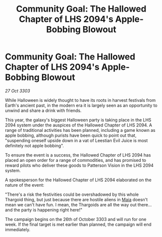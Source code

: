 :PROPERTIES:
:ID:       4503c8c9-c2cc-4d11-bb6c-ca71a2e953ff
:END:
#+title: Community Goal: The Hallowed Chapter of LHS 2094's Apple-Bobbing Blowout
#+filetags: :Thargoid:3303:galnet:

* Community Goal: The Hallowed Chapter of LHS 2094's Apple-Bobbing Blowout

/27 Oct 3303/

While Halloween is widely thought to have its roots in harvest festivals from Earth's ancient past, in the modern era it is largely seen as an opportunity to unwind and share a drink with friends. 

This year, the galaxy's biggest Halloween party is taking place in the LHS 2094 system under the auspices of the Hallowed Chapter of LHS 2094. A range of traditional activities has been planned, including a game known as apple bobbing, although purists have been quick to point out that, "suspending oneself upside down in a vat of Leestian Evil Juice is most definitely not apple bobbing". 

To ensure the event is a success, the Hallowed Chapter of LHS 2094 has placed an open order for a range of commodities, and has promised to reward pilots who deliver these goods to Patterson Vision in the LHS 2094 system. 

A spokesperson for the Hallowed Chapter of LHS 2094 elaborated on the nature of the event: 

"There's a risk the festivities could be overshadowed by this whole Thargoid thing, but just because there are hostile aliens in [[id:0ee60994-364c-41b9-98ca-993d041cea72][Maia]] doesn't mean we can't have fun. I mean, the Thargoids are all the way out there...and the party is happening right here!" 

The campaign begins on the 26th of October 3303 and will run for one week. If the final target is met earlier than planned, the campaign will end immediately.
